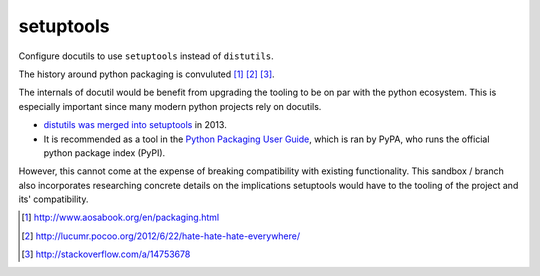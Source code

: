 ==========
setuptools
==========

Configure docutils to use ``setuptools`` instead of ``distutils``.

The history around python packaging is convuluted [1]_ [2]_ [3]_.

The internals of docutil would be benefit from upgrading the tooling to be
on par with the python ecosystem. This is especially important since many
modern python projects rely on docutils.

* `distutils was merged into setuptools`_ in 2013.
* It is recommended as a tool in the `Python Packaging User Guide`_, which
  is ran by PyPA, who runs the official python package index (PyPI).
  
However, this cannot come at the expense of breaking compatibility with
existing functionality. This sandbox / branch also incorporates 
researching concrete details on the implications setuptools would have to 
the tooling of the project and its' compatibility.

.. _distutils was merged into setuptools:
   https://mail.python.org/pipermail/distutils-sig/2013-March/020126.html
.. _Python Packaging User Guide: https://packaging.python.org/en/latest/
.. [1] http://www.aosabook.org/en/packaging.html
.. [2] http://lucumr.pocoo.org/2012/6/22/hate-hate-hate-everywhere/
.. [3] http://stackoverflow.com/a/14753678
